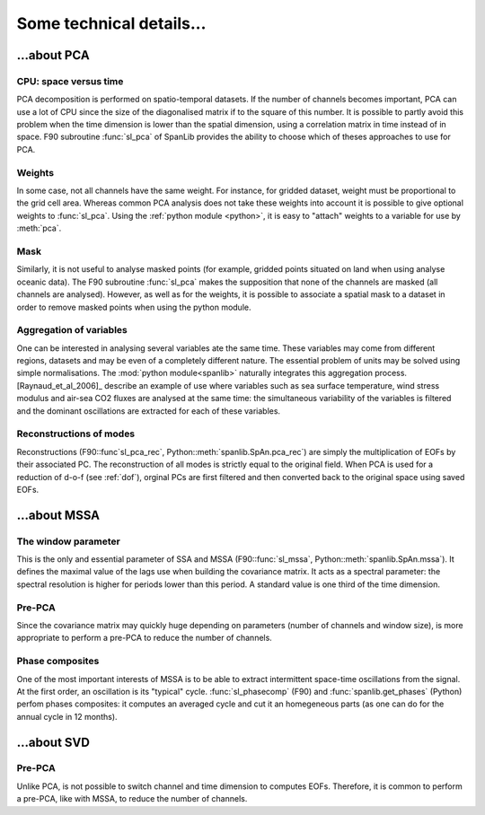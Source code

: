 .. techs:
*************************
Some technical details...
*************************

.. tech_pca:

...about PCA
============


CPU: space versus time
----------------------

PCA decomposition is performed on spatio-temporal datasets.
If the number of channels becomes important, PCA can use a lot of CPU since
the size of the diagonalised matrix if to the square of this number.
It is possible to partly avoid this problem when the time dimension is lower
than the spatial dimension, using a correlation matrix
in time instead of in space.
F90 subroutine :func:`sl_pca` of SpanLib
provides the ability
to choose which of theses approaches to use for PCA.


Weights
-------

In some case, not all channels have the same weight.
For instance, for gridded dataset, weight must be proportional
to the grid cell area.
Whereas common PCA analysis does not take these weights into account
it is possible to give optional weights to
:func:`sl_pca`.
Using the :ref:`python module <python>`,
it is easy to "attach" weights to a variable for use by
:meth:`pca`.


Mask
----

Similarly, it is not useful to analyse masked points
(for example, gridded points situated on land when using analyse oceanic data).
The F90 subroutine :func:`sl_pca`
makes the supposition that none of the channels are masked (all channels are analysed).
However, as well as for the weights, it is possible to associate
a spatial mask to a dataset in order to remove masked points when
using the python module.


Aggregation of variables
------------------------

One can be interested in analysing several variables ate the same time.
These variables may come from different regions, datasets and may be
even of a completely different nature.
The essential problem of units may be solved using simple
normalisations. The :mod:`python module<spanlib>` naturally integrates
this aggregation process.
[Raynaud_et_al_2006]_ describe an example of use where variables
such as sea surface temperature, wind stress modulus and air-sea CO2
fluxes are analysed at the same time:
the simultaneous variability of the variables is filtered and
the dominant oscillations are extracted for each of these variables.


Reconstructions of modes
------------------------

Reconstructions (F90::func`sl_pca_rec`, Python::meth:`spanlib.SpAn.pca_rec`)
are simply the multiplication of EOFs by their associated PC.
The reconstruction of all modes is strictly equal to the original field.
When PCA is used for a reduction of d-o-f (see :ref:`dof`),
orginal PCs are first filtered and then converted back to the original space
using saved EOFs.


.. _mssa:
...about MSSA
=============

.. _mssa_window:
The window parameter
--------------------

This is the only and essential parameter of SSA and MSSA
(F90::func:`sl_mssa`, Python::meth:`spanlib.SpAn.mssa`).
It defines the maximal value of the lags use when building
the covariance matrix.
It acts as a spectral parameter: the spectral resolution
is higher for periods lower than this period.
A standard value is one third of the time dimension.

.. _mssa_prepca:
Pre-PCA
-------

Since the covariance matrix may quickly huge depending on
parameters (number of channels and window size), is more appropriate
to perform a pre-PCA to reduce the number of channels.

.. _mssa_phases:
Phase composites
----------------

One of the most important interests of MSSA is to be able to
extract intermittent space-time oscillations from the signal.
At the first order, an oscillation is its "typical" cycle.
:func:`sl_phasecomp` (F90)
and
:func:`spanlib.get_phases` (Python)
perfom phases composites: it computes an averaged cycle and cut it an
homegeneous parts (as one can do for the annual cycle in 12 months).

.. _svd:
...about SVD
============

Pre-PCA
-------
Unlike PCA, is not possible to switch channel and time
dimension to computes EOFs.
Therefore, it is common to perform a pre-PCA, like with
MSSA, to reduce the number of channels.

